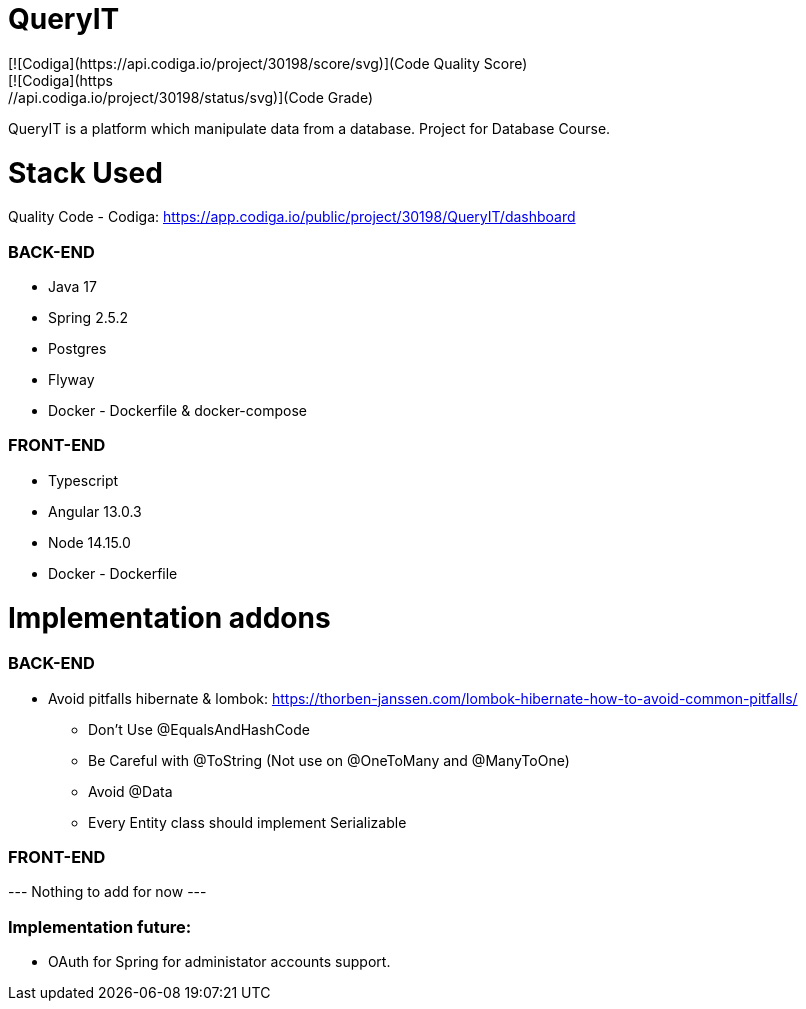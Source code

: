 # QueryIT
[![Codiga](https://api.codiga.io/project/30198/score/svg)](Code Quality Score)
[![Codiga](https://api.codiga.io/project/30198/status/svg)](Code Grade)
QueryIT is a platform which manipulate data from a database. Project for Database Course.

# Stack Used

Quality Code - Codiga: https://app.codiga.io/public/project/30198/QueryIT/dashboard

### BACK-END
* Java 17
* Spring 2.5.2
* Postgres
* Flyway
* Docker - Dockerfile & docker-compose

### FRONT-END
* Typescript
* Angular 13.0.3
* Node 14.15.0
* Docker - Dockerfile


# Implementation addons

### BACK-END
* Avoid pitfalls hibernate & lombok: https://thorben-janssen.com/lombok-hibernate-how-to-avoid-common-pitfalls/
- Don’t Use @EqualsAndHashCode
- Be Careful with @ToString (Not use on @OneToMany and @ManyToOne)
- Avoid @Data
- Every Entity class should implement Serializable

### FRONT-END

--- Nothing to add for now ---

### Implementation future:

- OAuth for Spring for administator accounts support.